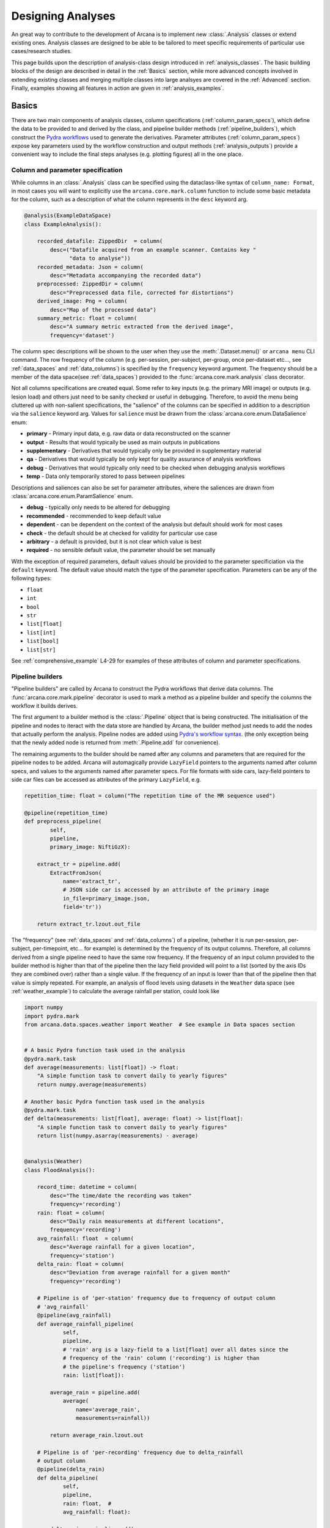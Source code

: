 .. _design_analyses:

Designing Analyses
==================

An great way to contribute to the development of Arcana is to implement new
:class:`.Analysis` classes or extend existing ones. Analysis
classes are designed to be able to be tailored to meet specific requirements of
particular use cases/research studies.

This page builds upon the description of analysis-class design
introduced in :ref:`analysis_classes`. The basic building blocks of the design
are described in detail in the :ref:`Basics` section, while more advanced
concepts involved in extending existing classes and merging multiple classes
into large analsyes are covered in the :ref:`Advanced` section.
Finally, examples showing all features in action are given in
:ref:`analysis_examples`.


Basics
------

There are two main components of analysis classes, column specifications
(:ref:`column_param_specs`), which define the data to be provided to and
derived by the class, and pipeline builder methods (:ref:`pipeline_builders`),
which construct the `Pydra workflows <https://pydra.readthedocs.io/en/latest/components.html#workflows>`_
used to generate the derivatives. Parameter attributes (:ref:`column_param_specs`)
expose key parameters used by the workflow construction and output methods
(:ref:`analysis_outputs`) provide a convenient way to include the final steps
analyses (e.g. plotting figures) all in the one place.


.. _column_param_specs:

Column and parameter specification
~~~~~~~~~~~~~~~~~~~~~~~~~~~~~~~~~~

While columns in an :class:`.Analysis` class can be specified using the
dataclass-like syntax of ``column_name: Format``, in most cases you will want to
explicitly use the ``arcana.core.mark.column`` function to include some basic
metadata for the column, such as a description of what the column represents
in the ``desc`` keyword arg.

.. code-block:: python

    @analysis(ExampleDataSpace)
    class ExampleAnalysis():

        recorded_datafile: ZippedDir  = column(
            desc=("Datafile acquired from an example scanner. Contains key "
                  "data to analyse"))
        recorded_metadata: Json = column(
            desc="Metadata accompanying the recorded data")
        preprocessed: ZippedDir = column(
            desc="Preprocessed data file, corrected for distortions")
        derived_image: Png = column(
            desc="Map of the processed data")
        summary_metric: float = column(
            desc="A summary metric extracted from the derived image",
            frequency='dataset')

The column spec descriptions will be shown to the user when they use the :meth:`.Dataset.menu()`
or ``arcana menu`` CLI command. The row frequency of the column (e.g. per-session,
per-subject, per-group, once per-dataset etc..., see :ref:`data_spaces` and
:ref:`data_columns`) is specified by the ``frequency``
keyword argument. The frequency should be a member of the data space(see :ref:`data_spaces`)
provided to the :func:`arcana.core.mark.analysis` class decorator.

Not all columns specifications are created equal. Some refer to key inputs
(e.g. the primary MRI image) or outputs (e.g. lesion load) and others just need
to be sanity checked or useful in debugging. Therefore, to avoid the menu being
cluttered up with non-salient specifications, the "salience" of the columns can
be specified in addition to a description via the ``salience`` keyword arg.
Values for ``salience`` must be drawn from the :class:`arcana.core.enum.DataSalience` enum:

* **primary** - Primary input data, e.g. raw data or data reconstructed on the scanner 
* **output** - Results that would typically be used as main outputs in publications 
* **supplementary** - Derivatives that would typically only be provided in supplementary material 
* **qa** - Derivatives that would typically be only kept for quality assurance of analysis workflows 
* **debug** - Derivatives that would typically only need to be checked when debugging analysis workflows 
* **temp** - Data only temporarily stored to pass between pipelines 

Descriptions and saliences can also be set for parameter attributes, where the
saliences are drawn from :class:`arcana.core.enum.ParamSalience` enum.

* **debug** - typically only needs to be altered for debugging  
* **recommended** - recommended to keep default value
* **dependent** - can be dependent on the context of the analysis but default should work for most cases  
* **check** - the default should be at checked for validity for particular use case
* **arbitrary** - a default is provided, but it is not clear which value is best
* **required** - no sensible default value, the parameter should be set manually

With the exception of required parameters, default values should be provided
to the parameter specificiation via the ``default`` keyword. The default
value should match the type of the parameter specification. Parameters can
be any of the following types:

* ``float``
* ``int``
* ``bool``
* ``str``
* ``list[float]``
* ``list[int]``
* ``list[bool]``
* ``list[str]``


See :ref:`comprehensive_example` L4-29 for examples of these attributes of
column and parameter specifications.


.. _pipeline_builders:

Pipeline builders
~~~~~~~~~~~~~~~~~

"Pipeline builders" are called by Arcana to construct the Pydra workflows that
derive data columns. The :func:`arcana.core.mark.pipeline`
decorator is used to mark a method as a pipeline builder and specify the
columns the workflow it builds derives.

The first argument to a builder method is the :class:`.Pipeline` object
that is being constructed. The initialisation of the pipeline and nodes to iteract
with the data store are handled by Arcana, the builder method just needs to add
the nodes that actually perform the analysis. Pipeline nodes are added using
`Pydra's workflow syntax <https://pydra.readthedocs.io/en/latest/components.html#workflows>`_.
(the only exception being that the newly added node is returned from
:meth:`.Pipeline.add` for convenience).

The remaining arguments to the builder should be named after any columns
and parameters that are required for the pipeline nodes to be added. Arcana will
automagically provide ``LazyField`` pointers to the arguments named after
column specs, and values to the arguments named after parameter specs.
For file formats with side cars, lazy-field pointers to side car
files can be accessed as attributes of the primary ``LazyField``, e.g.

.. code-block:: python

    repetition_time: float = column("The repetition time of the MR sequence used")

    @pipeline(repetition_time)
    def preprocess_pipeline(
            self,
            pipeline,
            primary_image: NiftiGzX):

        extract_tr = pipeline.add(
            ExtractFromJson(
                name='extract_tr',
                # JSON side car is accessed by an attribute of the primary image
                in_file=primary_image.json,  
                field='tr'))

        return extract_tr.lzout.out_file

The "frequency" (see :ref:`data_spaces` and :ref:`data_columns`) of a pipeline,
(whether it is run per-session, per-subject, per-timepoint, etc... for example)
is determined by the frequency of its output columns. Therefore, all columns
derived from a single pipeline need to have the same row frequency. If the
frequency of an input column provided to the builder method is higher than that
of the pipeline then the lazy field provided will point to a list (sorted by the
axis IDs they are combined over) rather than a single value. If the frequency
of an input is lower than that of the pipeline then that value is simply
repeated. For example, an analysis of flood levels using datasets in the ``Weather``
data space (see :ref:`weather_example`) to calculate the average rainfall per
station, could look like


.. code-block:: python

    import numpy
    import pydra.mark
    from arcana.data.spaces.weather import Weather  # See example in Data spaces section


    # A basic Pydra function task used in the analysis
    @pydra.mark.task
    def average(measurements: list[float]) -> float:
        "A simple function task to convert daily to yearly figures"
        return numpy.average(measurements)

    # Another basic Pydra function task used in the analysis
    @pydra.mark.task
    def delta(measurements: list[float], average: float) -> list[float]:
        "A simple function task to convert daily to yearly figures"
        return list(numpy.asarray(measurements) - average)


    @analysis(Weather)
    class FloodAnalysis():

        record_time: datetime = column(
            desc="The time/date the recording was taken"
            frequency='recording')
        rain: float = column(
            desc="Daily rain measurements at different locations",
            frequency='recording')
        avg_rainfall: float  = column(
            desc="Average rainfall for a given location",
            frequency='station')
        delta_rain: float = column(
            desc="Deviation from average rainfall for a given month"
            frequency='recording')

        # Pipeline is of 'per-station' frequency due to frequency of output column
        # 'avg_rainfall'
        @pipeline(avg_rainfall)  
        def average_rainfall_pipeline(
                self,
                pipeline,
                # 'rain' arg is a lazy-field to a list[float] over all dates since the
                # frequency of the 'rain' column ('recording') is higher than
                # the pipeline's frequency ('station')
                rain: list[float]):  

            average_rain = pipeline.add(
                average(
                    name='average_rain',
                    measurements=rainfall))
            
            return average_rain.lzout.out

        # Pipeline is of 'per-recording' frequency due to delta_rainfall
        # output column
        @pipeline(delta_rain)
        def delta_pipeline(
                self,
                pipeline,
                rain: float,  # 
                avg_rainfall: float):

            delta_rain = pipeline.add(
                delta(
                    name="delta_rain",
                    measurements=rain,
                    average=avg_rainfall))

            return delta_rain.lzout.out


.. _analysis_outputs:

Output methods
~~~~~~~~~~~~~~

"Output methods" take derivatives and produce the visualisations or tables to be
included in publications or reports. Since these methods typically rely on
graphical libraries, they are executed on the local workstation/node and
therefore should not contain any heavy computations. The feature that
differentiates them from a regular method is that they are accessible from the
CLI

.. code-block:: console

    $ arcana derive output 'file///data/my-dataset' connectivity_matrix_plot \
      --save '~/Documents/papers/my-connectivity-paper/' \
      --option figsize 10,10

The ``arcana.core.mark.output`` decorator is used to specify an output method
and the outputs that are generated by it. Output methods should take the
directory to save the outputs in as its first argument and use keyword
arguments for "options" of the method following that. The save directory
should have a default of ``None``, and display the results in the case that it
isn't provided.


.. code-block:: python

    import matplotlib.pyplot as plt

    @analysis(Clinical)
    class ExampleAnalysis2():

        ...

        @output
        def connectivity_matrix_plot(self, save_dir: str=None, figsize: tuple[float]=(5, 5)):
            """Plots the connectivity matrix as an image
            """
            plt.figure(figsize=figsize)
            plt.imshow(self['connectivity_matrix'].data)
            if save_dir:
                plt.savefig(save_dir)
            else:
                plt.show()


Advanced
--------

.. warning::
    Under construction

In every software framework, there are always corner cases that are
more complicated than the basic logic can handle. In designing
informatics frameworks, these challenges often arise when attempting to write
portable workflows, due to slight differences in the data and and end goals of
the application. This is particularly true in academia, where novelty is a key
criteria. To address these requirements, this section introduces some more
complex concepts, which can be used to customise and combine analysis methods
into powerful new classes: conditional pipelines (:ref:`conditional_pipelines`),
class inheritance (:ref:`inheritance`) and sub-analyses (:ref:`subanalyses`).


.. _conditional_pipelines:

Conditionals
~~~~~~~~~~~~


* conditions + symbolic logic
* resolution order

.. _inheritance:

Inheritance
~~~~~~~~~~~


* overriding methods
* accessing columns from base classes
* mixins

.. _subanalyses:

Sub-analyses
~~~~~~~~~~~~


* How to define sub-analyses
* sub-analysis arrays (e.g. for fMRI tasks)


.. _analysis_examples:

Examples
--------

.. warning::
    Under construction


.. code-block:: python
    :linenos:

    @analysis(ExampleDataSpace)
    class ExampleAnalysis():

        recorded_datafile: ZippedDir  = column(
            desc=("Datafile acquired from an example scanner. Contains key "
                  "data to analyse"),
            salience='primary')
        recorded_metadata: Json = column(
            desc="Metadata accompanying the recorded data",
            salience='primary')
        preprocessed: ZippedDir = column(
            desc="Preprocessed data file, corrected for distortions",
            salience='qa')
        derived_image: Png = column(
            desc="Map of the processed data",
            salience='supplementary')
        summary_metric: float = column(
            desc="A summary metric extracted from the derived image",
            salience='output')
        contrast: float = parameter(
            default=0.5,
            desc="Contrast of derived image",
            salience='arbitrary')
        kernel_fwhms: list[float] = parameter(
            default=[0.5, 0.3, 0.1],
            desc=("Kernel full-width-at-half-maxium values for iterative "
                  "smoothing in preprocessing"),
            salience='dependent')    

        
